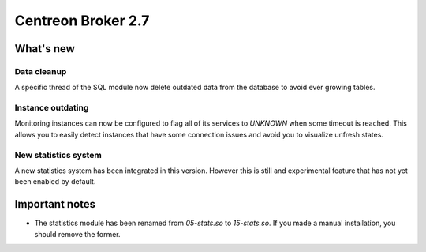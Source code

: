 ===================
Centreon Broker 2.7
===================

**********
What's new
**********

Data cleanup
============

A specific thread of the SQL module now delete outdated data from the
database to avoid ever growing tables.

Instance outdating
==================

Monitoring instances can now be configured to flag all of its services
to *UNKNOWN* when some timeout is reached. This allows you to easily
detect instances that have some connection issues and avoid you to
visualize unfresh states.

New statistics system
=====================

A new statistics system has been integrated in this version. However
this is still and experimental feature that has not yet been enabled by
default.

***************
Important notes
***************

* The statistics module has been renamed from *05-stats.so* to
  *15-stats.so*. If you made a manual installation, you should remove
  the former.
